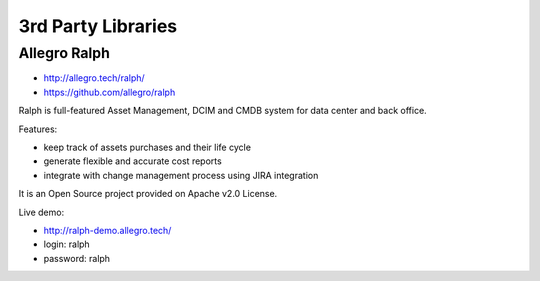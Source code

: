 *******************
3rd Party Libraries
*******************


Allegro Ralph
=============
* http://allegro.tech/ralph/
* https://github.com/allegro/ralph

Ralph is full-featured Asset Management, DCIM and CMDB system for data center and back office.

Features:

- keep track of assets purchases and their life cycle
- generate flexible and accurate cost reports
- integrate with change management process using JIRA integration

It is an Open Source project provided on Apache v2.0 License.

Live demo:

- http://ralph-demo.allegro.tech/
- login: ralph
- password: ralph
